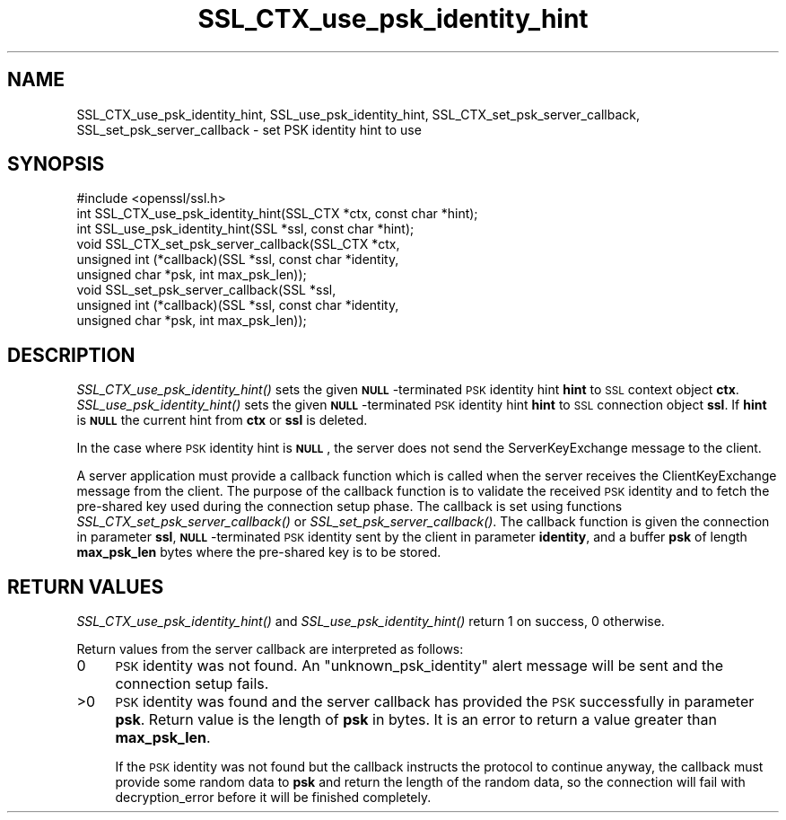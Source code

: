 .\" Automatically generated by Pod::Man 2.28 (Pod::Simple 3.29)
.\"
.\" Standard preamble:
.\" ========================================================================
.de Sp \" Vertical space (when we can't use .PP)
.if t .sp .5v
.if n .sp
..
.de Vb \" Begin verbatim text
.ft CW
.nf
.ne \\$1
..
.de Ve \" End verbatim text
.ft R
.fi
..
.\" Set up some character translations and predefined strings.  \*(-- will
.\" give an unbreakable dash, \*(PI will give pi, \*(L" will give a left
.\" double quote, and \*(R" will give a right double quote.  \*(C+ will
.\" give a nicer C++.  Capital omega is used to do unbreakable dashes and
.\" therefore won't be available.  \*(C` and \*(C' expand to `' in nroff,
.\" nothing in troff, for use with C<>.
.tr \(*W-
.ds C+ C\v'-.1v'\h'-1p'\s-2+\h'-1p'+\s0\v'.1v'\h'-1p'
.ie n \{\
.    ds -- \(*W-
.    ds PI pi
.    if (\n(.H=4u)&(1m=24u) .ds -- \(*W\h'-12u'\(*W\h'-12u'-\" diablo 10 pitch
.    if (\n(.H=4u)&(1m=20u) .ds -- \(*W\h'-12u'\(*W\h'-8u'-\"  diablo 12 pitch
.    ds L" ""
.    ds R" ""
.    ds C` ""
.    ds C' ""
'br\}
.el\{\
.    ds -- \|\(em\|
.    ds PI \(*p
.    ds L" ``
.    ds R" ''
.    ds C`
.    ds C'
'br\}
.\"
.\" Escape single quotes in literal strings from groff's Unicode transform.
.ie \n(.g .ds Aq \(aq
.el       .ds Aq '
.\"
.\" If the F register is turned on, we'll generate index entries on stderr for
.\" titles (.TH), headers (.SH), subsections (.SS), items (.Ip), and index
.\" entries marked with X<> in POD.  Of course, you'll have to process the
.\" output yourself in some meaningful fashion.
.\"
.\" Avoid warning from groff about undefined register 'F'.
.de IX
..
.nr rF 0
.if \n(.g .if rF .nr rF 1
.if (\n(rF:(\n(.g==0)) \{
.    if \nF \{
.        de IX
.        tm Index:\\$1\t\\n%\t"\\$2"
..
.        if !\nF==2 \{
.            nr % 0
.            nr F 2
.        \}
.    \}
.\}
.rr rF
.\"
.\" Accent mark definitions (@(#)ms.acc 1.5 88/02/08 SMI; from UCB 4.2).
.\" Fear.  Run.  Save yourself.  No user-serviceable parts.
.    \" fudge factors for nroff and troff
.if n \{\
.    ds #H 0
.    ds #V .8m
.    ds #F .3m
.    ds #[ \f1
.    ds #] \fP
.\}
.if t \{\
.    ds #H ((1u-(\\\\n(.fu%2u))*.13m)
.    ds #V .6m
.    ds #F 0
.    ds #[ \&
.    ds #] \&
.\}
.    \" simple accents for nroff and troff
.if n \{\
.    ds ' \&
.    ds ` \&
.    ds ^ \&
.    ds , \&
.    ds ~ ~
.    ds /
.\}
.if t \{\
.    ds ' \\k:\h'-(\\n(.wu*8/10-\*(#H)'\'\h"|\\n:u"
.    ds ` \\k:\h'-(\\n(.wu*8/10-\*(#H)'\`\h'|\\n:u'
.    ds ^ \\k:\h'-(\\n(.wu*10/11-\*(#H)'^\h'|\\n:u'
.    ds , \\k:\h'-(\\n(.wu*8/10)',\h'|\\n:u'
.    ds ~ \\k:\h'-(\\n(.wu-\*(#H-.1m)'~\h'|\\n:u'
.    ds / \\k:\h'-(\\n(.wu*8/10-\*(#H)'\z\(sl\h'|\\n:u'
.\}
.    \" troff and (daisy-wheel) nroff accents
.ds : \\k:\h'-(\\n(.wu*8/10-\*(#H+.1m+\*(#F)'\v'-\*(#V'\z.\h'.2m+\*(#F'.\h'|\\n:u'\v'\*(#V'
.ds 8 \h'\*(#H'\(*b\h'-\*(#H'
.ds o \\k:\h'-(\\n(.wu+\w'\(de'u-\*(#H)/2u'\v'-.3n'\*(#[\z\(de\v'.3n'\h'|\\n:u'\*(#]
.ds d- \h'\*(#H'\(pd\h'-\w'~'u'\v'-.25m'\f2\(hy\fP\v'.25m'\h'-\*(#H'
.ds D- D\\k:\h'-\w'D'u'\v'-.11m'\z\(hy\v'.11m'\h'|\\n:u'
.ds th \*(#[\v'.3m'\s+1I\s-1\v'-.3m'\h'-(\w'I'u*2/3)'\s-1o\s+1\*(#]
.ds Th \*(#[\s+2I\s-2\h'-\w'I'u*3/5'\v'-.3m'o\v'.3m'\*(#]
.ds ae a\h'-(\w'a'u*4/10)'e
.ds Ae A\h'-(\w'A'u*4/10)'E
.    \" corrections for vroff
.if v .ds ~ \\k:\h'-(\\n(.wu*9/10-\*(#H)'\s-2\u~\d\s+2\h'|\\n:u'
.if v .ds ^ \\k:\h'-(\\n(.wu*10/11-\*(#H)'\v'-.4m'^\v'.4m'\h'|\\n:u'
.    \" for low resolution devices (crt and lpr)
.if \n(.H>23 .if \n(.V>19 \
\{\
.    ds : e
.    ds 8 ss
.    ds o a
.    ds d- d\h'-1'\(ga
.    ds D- D\h'-1'\(hy
.    ds th \o'bp'
.    ds Th \o'LP'
.    ds ae ae
.    ds Ae AE
.\}
.rm #[ #] #H #V #F C
.\" ========================================================================
.\"
.IX Title "SSL_CTX_use_psk_identity_hint 3"
.TH SSL_CTX_use_psk_identity_hint 3 "2015-07-09" "1.0.2d" "OpenSSL"
.\" For nroff, turn off justification.  Always turn off hyphenation; it makes
.\" way too many mistakes in technical documents.
.if n .ad l
.nh
.SH "NAME"
SSL_CTX_use_psk_identity_hint, SSL_use_psk_identity_hint,
SSL_CTX_set_psk_server_callback, SSL_set_psk_server_callback \- set PSK
identity hint to use
.SH "SYNOPSIS"
.IX Header "SYNOPSIS"
.Vb 1
\& #include <openssl/ssl.h>
\&
\& int SSL_CTX_use_psk_identity_hint(SSL_CTX *ctx, const char *hint);
\& int SSL_use_psk_identity_hint(SSL *ssl, const char *hint);
\&
\& void SSL_CTX_set_psk_server_callback(SSL_CTX *ctx,
\&        unsigned int (*callback)(SSL *ssl, const char *identity,
\&        unsigned char *psk, int max_psk_len));
\& void SSL_set_psk_server_callback(SSL *ssl,
\&        unsigned int (*callback)(SSL *ssl, const char *identity,
\&        unsigned char *psk, int max_psk_len));
.Ve
.SH "DESCRIPTION"
.IX Header "DESCRIPTION"
\&\fISSL_CTX_use_psk_identity_hint()\fR sets the given \fB\s-1NULL\s0\fR\-terminated \s-1PSK\s0
identity hint \fBhint\fR to \s-1SSL\s0 context object
\&\fBctx\fR. \fISSL_use_psk_identity_hint()\fR sets the given \fB\s-1NULL\s0\fR\-terminated
\&\s-1PSK\s0 identity hint \fBhint\fR to \s-1SSL\s0 connection object \fBssl\fR. If \fBhint\fR
is \fB\s-1NULL\s0\fR the current hint from \fBctx\fR or \fBssl\fR is deleted.
.PP
In the case where \s-1PSK\s0 identity hint is \fB\s-1NULL\s0\fR, the server
does not send the ServerKeyExchange message to the client.
.PP
A server application must provide a callback function which is called
when the server receives the ClientKeyExchange message from the
client. The purpose of the callback function is to validate the
received \s-1PSK\s0 identity and to fetch the pre-shared key used during the
connection setup phase. The callback is set using functions
\&\fISSL_CTX_set_psk_server_callback()\fR or
\&\fISSL_set_psk_server_callback()\fR. The callback function is given the
connection in parameter \fBssl\fR, \fB\s-1NULL\s0\fR\-terminated \s-1PSK\s0 identity sent
by the client in parameter \fBidentity\fR, and a buffer \fBpsk\fR of length
\&\fBmax_psk_len\fR bytes where the pre-shared key is to be stored.
.SH "RETURN VALUES"
.IX Header "RETURN VALUES"
\&\fISSL_CTX_use_psk_identity_hint()\fR and \fISSL_use_psk_identity_hint()\fR return
1 on success, 0 otherwise.
.PP
Return values from the server callback are interpreted as follows:
.IP "0" 4
\&\s-1PSK\s0 identity was not found. An \*(L"unknown_psk_identity\*(R" alert message
will be sent and the connection setup fails.
.IP ">0" 4
.IX Item ">0"
\&\s-1PSK\s0 identity was found and the server callback has provided the \s-1PSK\s0
successfully in parameter \fBpsk\fR. Return value is the length of
\&\fBpsk\fR in bytes. It is an error to return a value greater than
\&\fBmax_psk_len\fR.
.Sp
If the \s-1PSK\s0 identity was not found but the callback instructs the
protocol to continue anyway, the callback must provide some random
data to \fBpsk\fR and return the length of the random data, so the
connection will fail with decryption_error before it will be finished
completely.
